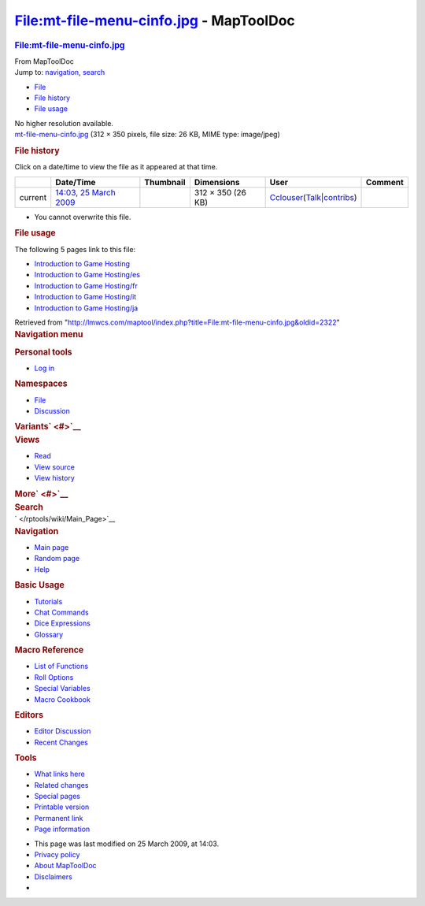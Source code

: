 ========================================
File:mt-file-menu-cinfo.jpg - MapToolDoc
========================================

.. contents::
   :depth: 3
..

.. container:: noprint
   :name: mw-page-base

.. container:: noprint
   :name: mw-head-base

.. container:: mw-body
   :name: content

   .. container:: mw-indicators

   .. rubric:: File:mt-file-menu-cinfo.jpg
      :name: firstHeading
      :class: firstHeading

   .. container:: mw-body-content
      :name: bodyContent

      .. container::
         :name: siteSub

         From MapToolDoc

      .. container::
         :name: contentSub

      .. container:: mw-jump
         :name: jump-to-nav

         Jump to: `navigation <#mw-head>`__, `search <#p-search>`__

      .. container::
         :name: mw-content-text

         -  `File <#file>`__
         -  `File history <#filehistory>`__
         -  `File usage <#filelinks>`__

         .. container:: fullImageLink
            :name: file

            |File:mt-file-menu-cinfo.jpg|

            .. container:: mw-filepage-resolutioninfo

               No higher resolution available.

         .. container:: fullMedia

            `mt-file-menu-cinfo.jpg </maptool/images/3/36/mt-file-menu-cinfo.jpg>`__
            ‎(312 × 350 pixels, file size: 26 KB, MIME type: image/jpeg)

         .. container:: mw-content-ltr
            :name: mw-imagepage-content

         .. rubric:: File history
            :name: filehistory

         .. container::
            :name: mw-imagepage-section-filehistory

            Click on a date/time to view the file as it appeared at that
            time.

            ======= ====================================================================== ================================================== ================= ====================================================================================================================================================================== =======
            \       Date/Time                                                              Thumbnail                                          Dimensions        User                                                                                                                                                                   Comment
            ======= ====================================================================== ================================================== ================= ====================================================================================================================================================================== =======
            current `14:03, 25 March 2009 </maptool/images/3/36/mt-file-menu-cinfo.jpg>`__ |Thumbnail for version as of 14:03, 25 March 2009| 312 × 350 (26 KB) `Cclouser </rptools/wiki/User:Cclouser>`__\ (\ \ `Talk </rptools/wiki/User_talk:Cclouser>`__\ \ \|\ \ `contribs </rptools/wiki/Special:Contributions/Cclouser>`__\ \ )
            ======= ====================================================================== ================================================== ================= ====================================================================================================================================================================== =======

         -  You cannot overwrite this file.

         .. rubric:: File usage
            :name: filelinks

         .. container::
            :name: mw-imagepage-section-linkstoimage

            The following 5 pages link to this file:

            -  `Introduction to Game
               Hosting </rptools/wiki/Introduction_to_Game_Hosting>`__
            -  `Introduction to Game
               Hosting/es </rptools/wiki/Introduction_to_Game_Hosting/es>`__
            -  `Introduction to Game
               Hosting/fr </rptools/wiki/Introduction_to_Game_Hosting/fr>`__
            -  `Introduction to Game
               Hosting/it </rptools/wiki/Introduction_to_Game_Hosting/it>`__
            -  `Introduction to Game
               Hosting/ja </rptools/wiki/Introduction_to_Game_Hosting/ja>`__

      .. container:: printfooter

         Retrieved from
         "http://lmwcs.com/maptool/index.php?title=File:mt-file-menu-cinfo.jpg&oldid=2322"

      .. container:: catlinks catlinks-allhidden
         :name: catlinks

      .. container:: visualClear

.. container::
   :name: mw-navigation

   .. rubric:: Navigation menu
      :name: navigation-menu

   .. container::
      :name: mw-head

      .. container::
         :name: p-personal

         .. rubric:: Personal tools
            :name: p-personal-label

         -  `Log
            in </maptool/index.php?title=Special:UserLogin&returnto=File%3Amt-file-menu-cinfo.jpg>`__

      .. container::
         :name: left-navigation

         .. container:: vectorTabs
            :name: p-namespaces

            .. rubric:: Namespaces
               :name: p-namespaces-label

            -  `File </rptools/wiki/File:mt-file-menu-cinfo.jpg>`__
            -  `Discussion </maptool/index.php?title=File_talk:mt-file-menu-cinfo.jpg&action=edit&redlink=1>`__

         .. container:: vectorMenu emptyPortlet
            :name: p-variants

            .. rubric:: Variants\ ` <#>`__
               :name: p-variants-label

            .. container:: menu

      .. container::
         :name: right-navigation

         .. container:: vectorTabs
            :name: p-views

            .. rubric:: Views
               :name: p-views-label

            -  `Read </rptools/wiki/File:mt-file-menu-cinfo.jpg>`__
            -  `View
               source </maptool/index.php?title=File:mt-file-menu-cinfo.jpg&action=edit>`__
            -  `View
               history </maptool/index.php?title=File:mt-file-menu-cinfo.jpg&action=history>`__

         .. container:: vectorMenu emptyPortlet
            :name: p-cactions

            .. rubric:: More\ ` <#>`__
               :name: p-cactions-label

            .. container:: menu

         .. container::
            :name: p-search

            .. rubric:: Search
               :name: search

            .. container::
               :name: simpleSearch

   .. container::
      :name: mw-panel

      .. container::
         :name: p-logo

         ` </rptools/wiki/Main_Page>`__

      .. container:: portal
         :name: p-navigation

         .. rubric:: Navigation
            :name: p-navigation-label

         .. container:: body

            -  `Main page </rptools/wiki/Main_Page>`__
            -  `Random page </rptools/wiki/Special:Random>`__
            -  `Help <https://www.mediawiki.org/wiki/Special:MyLanguage/Help:Contents>`__

      .. container:: portal
         :name: p-Basic_Usage

         .. rubric:: Basic Usage
            :name: p-Basic_Usage-label

         .. container:: body

            -  `Tutorials </rptools/wiki/Category:Tutorial>`__
            -  `Chat Commands </rptools/wiki/Chat_Commands>`__
            -  `Dice Expressions </rptools/wiki/Dice_Expressions>`__
            -  `Glossary </rptools/wiki/Glossary>`__

      .. container:: portal
         :name: p-Macro_Reference

         .. rubric:: Macro Reference
            :name: p-Macro_Reference-label

         .. container:: body

            -  `List of
               Functions </rptools/wiki/Category:Macro_Function>`__
            -  `Roll Options </rptools/wiki/Category:Roll_Option>`__
            -  `Special
               Variables </rptools/wiki/Category:Special_Variable>`__
            -  `Macro Cookbook </rptools/wiki/Category:Cookbook>`__

      .. container:: portal
         :name: p-Editors

         .. rubric:: Editors
            :name: p-Editors-label

         .. container:: body

            -  `Editor Discussion </rptools/wiki/Editor>`__
            -  `Recent Changes </rptools/wiki/Special:RecentChanges>`__

      .. container:: portal
         :name: p-tb

         .. rubric:: Tools
            :name: p-tb-label

         .. container:: body

            -  `What links
               here </rptools/wiki/Special:WhatLinksHere/File:mt-file-menu-cinfo.jpg>`__
            -  `Related
               changes </rptools/wiki/Special:RecentChangesLinked/File:mt-file-menu-cinfo.jpg>`__
            -  `Special pages </rptools/wiki/Special:SpecialPages>`__
            -  `Printable
               version </maptool/index.php?title=File:mt-file-menu-cinfo.jpg&printable=yes>`__
            -  `Permanent
               link </maptool/index.php?title=File:mt-file-menu-cinfo.jpg&oldid=2322>`__
            -  `Page
               information </maptool/index.php?title=File:mt-file-menu-cinfo.jpg&action=info>`__

.. container::
   :name: footer

   -  This page was last modified on 25 March 2009, at 14:03.

   -  `Privacy policy </rptools/wiki/MapToolDoc:Privacy_policy>`__
   -  `About MapToolDoc </rptools/wiki/MapToolDoc:About>`__
   -  `Disclaimers </rptools/wiki/MapToolDoc:General_disclaimer>`__

   -  |Powered by MediaWiki|

   .. container::

.. |File:mt-file-menu-cinfo.jpg| image:: /maptool/images/3/36/mt-file-menu-cinfo.jpg
   :width: 312px
   :height: 350px
   :target: /maptool/images/3/36/mt-file-menu-cinfo.jpg
.. |Thumbnail for version as of 14:03, 25 March 2009| image:: /maptool/images/thumb/3/36/mt-file-menu-cinfo.jpg/107px-mt-file-menu-cinfo.jpg
   :width: 107px
   :height: 120px
   :target: /maptool/images/3/36/mt-file-menu-cinfo.jpg
.. |Powered by MediaWiki| image:: /maptool/resources/assets/poweredby_mediawiki_88x31.png
   :width: 88px
   :height: 31px
   :target: //www.mediawiki.org/
